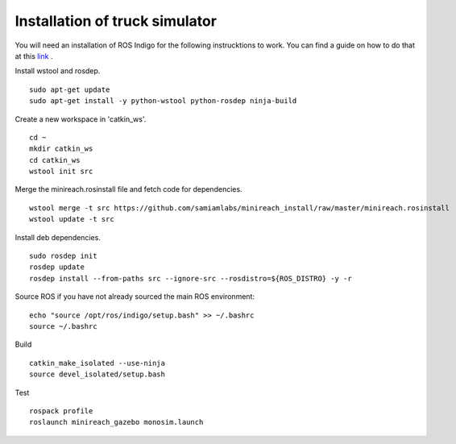 Installation of truck simulator
===============================

You will need an installation of ROS Indigo for the following instrucktions
to work. You can find a guide on how to do that at this
`link <http://wiki.ros.org/indigo/Installation/Ubuntu>`_ .

Install wstool and rosdep. ::

  sudo apt-get update
  sudo apt-get install -y python-wstool python-rosdep ninja-build

Create a new workspace in 'catkin_ws'. ::

  cd ~
  mkdir catkin_ws
  cd catkin_ws
  wstool init src

Merge the minireach.rosinstall file and fetch code for dependencies. ::

  wstool merge -t src https://github.com/samiamlabs/minireach_install/raw/master/minireach.rosinstall
  wstool update -t src

Install deb dependencies. ::

  sudo rosdep init
  rosdep update
  rosdep install --from-paths src --ignore-src --rosdistro=${ROS_DISTRO} -y -r

Source ROS if you have not already sourced the main ROS environment: ::

  echo "source /opt/ros/indigo/setup.bash" >> ~/.bashrc
  source ~/.bashrc

Build ::

  catkin_make_isolated --use-ninja
  source devel_isolated/setup.bash

Test ::

  rospack profile
  roslaunch minireach_gazebo monosim.launch
